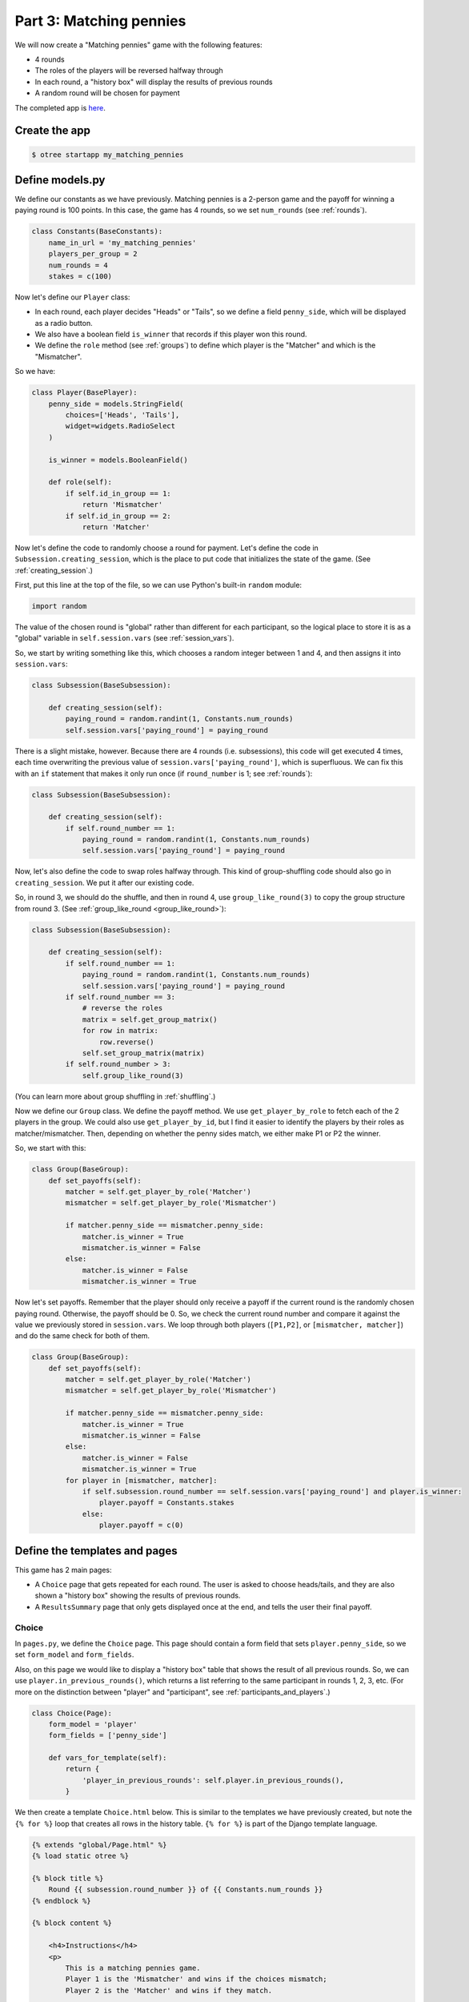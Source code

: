 Part 3: Matching pennies
========================

We will now create a "Matching pennies" game with the following
features:

-  4 rounds
-  The roles of the players will be reversed halfway through
-  In each round, a "history box" will display the results of previous
   rounds
-  A random round will be chosen for payment

The completed app is
`here <https://github.com/oTree-org/oTree/tree/master/matching_pennies>`__.


Create the app
--------------

.. code-block:: bash

    $ otree startapp my_matching_pennies


Define models.py
----------------

We define our constants as we have previously. Matching pennies is a
2-person game and the payoff for winning a paying round is 100 points.
In this case, the game has 4 rounds, so we set ``num_rounds`` (see :ref:`rounds`).

.. code-block:: python

    class Constants(BaseConstants):
        name_in_url = 'my_matching_pennies'
        players_per_group = 2
        num_rounds = 4
        stakes = c(100)

Now let's define our ``Player`` class:

-  In each round, each player decides "Heads" or "Tails", so we define a
   field ``penny_side``, which will be displayed as a radio button.
-  We also have a boolean field ``is_winner`` that records if this
   player won this round.
-  We define the ``role`` method (see :ref:`groups`) to define which player is the "Matcher"
   and which is the "Mismatcher".

So we have:

.. code-block:: python

    class Player(BasePlayer):
        penny_side = models.StringField(
            choices=['Heads', 'Tails'],
            widget=widgets.RadioSelect
        )

        is_winner = models.BooleanField()

        def role(self):
            if self.id_in_group == 1:
                return 'Mismatcher'
            if self.id_in_group == 2:
                return 'Matcher'


Now let's define the code to randomly choose a round for payment. Let's
define the code in ``Subsession.creating_session``, which is the
place to put code that initializes the state of the game.
(See :ref:`creating_session`.)

First, put this line at the top of the file, so we can use Python's built-in
``random`` module:

.. code-block:: python

    import random

The value of the chosen round is "global" rather than different for each
participant, so the logical place to store it is as a "global" variable
in ``self.session.vars`` (see :ref:`session_vars`).

So, we start by writing something like this, which chooses a random
integer between 1 and 4, and then assigns it into ``session.vars``:

.. code-block:: python


    class Subsession(BaseSubsession):

        def creating_session(self):
            paying_round = random.randint(1, Constants.num_rounds)
            self.session.vars['paying_round'] = paying_round

There is a slight mistake, however. Because there are 4 rounds (i.e.
subsessions), this code will get executed 4 times, each time overwriting
the previous value of ``session.vars['paying_round']``, which is
superfluous. We can fix this with an ``if`` statement that makes it only
run once (if ``round_number`` is 1; see :ref:`rounds`):

.. code-block:: python

    class Subsession(BaseSubsession):

        def creating_session(self):
            if self.round_number == 1:
                paying_round = random.randint(1, Constants.num_rounds)
                self.session.vars['paying_round'] = paying_round

Now, let's also define the code to swap roles halfway through. This kind
of group-shuffling code should also go in ``creating_session``. We
put it after our existing code.

So, in round 3, we should do the shuffle,
and then in round 4, use ``group_like_round(3)`` to copy the group structure from round 3.
(See :ref:`group_like_round <group_like_round>`):

.. code-block:: python

    class Subsession(BaseSubsession):

        def creating_session(self):
            if self.round_number == 1:
                paying_round = random.randint(1, Constants.num_rounds)
                self.session.vars['paying_round'] = paying_round
            if self.round_number == 3:
                # reverse the roles
                matrix = self.get_group_matrix()
                for row in matrix:
                    row.reverse()
                self.set_group_matrix(matrix)
            if self.round_number > 3:
                self.group_like_round(3)

(You can learn more about group shuffling in :ref:`shuffling`.)

Now we define our ``Group`` class. We define the payoff method. We use
``get_player_by_role`` to fetch each of the 2 players in the group. We
could also use ``get_player_by_id``, but I find it easier to identify
the players by their roles as matcher/mismatcher. Then, depending on
whether the penny sides match, we either make P1 or P2 the winner.

So, we start with this:

.. code-block:: python

    class Group(BaseGroup):
        def set_payoffs(self):
            matcher = self.get_player_by_role('Matcher')
            mismatcher = self.get_player_by_role('Mismatcher')

            if matcher.penny_side == mismatcher.penny_side:
                matcher.is_winner = True
                mismatcher.is_winner = False
            else:
                matcher.is_winner = False
                mismatcher.is_winner = True

Now let's set payoffs.
Remember that the player should only receive a payoff if the current round is
the randomly chosen paying round. Otherwise, the payoff should be 0.
So, we check the current round number and compare it against the
value we previously stored in ``session.vars``. We loop through both
players (``[P1,P2]``, or ``[mismatcher, matcher]``) and do the same
check for both of them.

.. code-block:: python

    class Group(BaseGroup):
        def set_payoffs(self):
            matcher = self.get_player_by_role('Matcher')
            mismatcher = self.get_player_by_role('Mismatcher')

            if matcher.penny_side == mismatcher.penny_side:
                matcher.is_winner = True
                mismatcher.is_winner = False
            else:
                matcher.is_winner = False
                mismatcher.is_winner = True
            for player in [mismatcher, matcher]:
                if self.subsession.round_number == self.session.vars['paying_round'] and player.is_winner:
                    player.payoff = Constants.stakes
                else:
                    player.payoff = c(0)

Define the templates and pages
------------------------------

This game has 2 main pages:

-  A ``Choice`` page that gets repeated for each round. The user is asked to choose heads/tails, and they are
   also shown a "history box" showing the results of previous rounds.
-  A ``ResultsSummary`` page that only gets displayed once at the end, and
   tells the user their final payoff.

Choice
~~~~~~

In ``pages.py``, we define the ``Choice`` page. This page should contain
a form field that sets ``player.penny_side``, so we set ``form_model``
and ``form_fields``.

Also, on this page we would like to display a "history box" table that
shows the result of all previous rounds. So, we can use
``player.in_previous_rounds()``, which returns a list referring to the
same participant in rounds 1, 2, 3, etc. (For more on the distinction
between "player" and "participant", see :ref:`participants_and_players`.)

.. code-block:: python

    class Choice(Page):
        form_model = 'player'
        form_fields = ['penny_side']

        def vars_for_template(self):
            return {
                'player_in_previous_rounds': self.player.in_previous_rounds(),
            }

We then create a template ``Choice.html`` below. This is similar to the
templates we have previously created, but note the ``{% for %}`` loop
that creates all rows in the history table. ``{% for %}`` is part of the
Django template language.

.. code-block:: html+django

    {% extends "global/Page.html" %}
    {% load static otree %}

    {% block title %}
        Round {{ subsession.round_number }} of {{ Constants.num_rounds }}
    {% endblock %}

    {% block content %}

        <h4>Instructions</h4>
        <p>
            This is a matching pennies game.
            Player 1 is the 'Mismatcher' and wins if the choices mismatch;
            Player 2 is the 'Matcher' and wins if they match.

        </p>

        <p>
            At the end, a random round will be chosen for payment.
        </p>

        <p>

        <h4>Round history</h4>
        <table class="table">
            <tr>
                <th>Round</th>
                <th>Player and outcome</th>
            </tr>
            {% for p in player_in_previous_rounds %}
                <tr>
                    <td>{{ p.round_number }}</td>
                    <td>You were the {{ p.role }} and {% if p.is_winner %} won {% else %} lost {% endif %}</td>
                </tr>
            {% endfor %}
        </table>

        <p>
            In this round, you are the {{ player.role }}.
        </p>

        {% formfield player.penny_side label="I choose:" %}

        {% next_button %}

    {% endblock %}

ResultsWaitPage
~~~~~~~~~~~~~~~

Before a player proceeds to the next
round's ``Choice`` page,  they need to wait for the other player to complete the ``Choice`` page as well.  So, as usual, we use a ``WaitPage``.
Also, once both players have arrived at the wait page, we call the ``set_payoffs``
method we defined earlier.

::

    class ResultsWaitPage(WaitPage):

        def after_all_players_arrive(self):
            self.group.set_payoffs()

ResultsSummary
~~~~~~~~~~~~~~

Let's create ``ResultsSummary.html``:

.. code-block:: html+django

    {% extends "global/Page.html" %}
    {% load static otree %}

    {% block title %}
        Final results
    {% endblock %}

    {% block content %}

        <table class="table">
            <tr>
                <th>Round</th>
                <th>Player and outcome</th>
            </tr>
            {% for p in player_in_all_rounds %}
                <tr>
                    <td>{{ p.round_number }}</td>
                    <td>
                        You were the {{ p.role }} and {% if p.is_winner %} won
                        {% else %} lost {% endif %}
                    </td>
                </tr>
            {% endfor %}
        </table>

        <p>
            The paying round was {{ paying_round }}.
            Your total payoff is therefore {{ total_payoff }}.
        </p>


    {% endblock %}

Now we define the corresponding class in pages.py.

-  It only gets shown in the last round, so we set ``is_displayed``
   accordingly.
-  We retrieve the value of ``paying_round`` from ``session.vars``
-  We get the user's total payoff by summing up how much they made in
   each round.
-  We pass the round history to the template with
   ``player.in_all_rounds()``

In the ``Choice`` page we used ``in_previous_rounds``, but here we use
``in_all_rounds``. This is because we also want to include the result of
the current round.

.. code-block:: python

    class ResultsSummary(Page):

        def is_displayed(self):
            return self.round_number == Constants.num_rounds

        def vars_for_template(self):

            return {
                'total_payoff': sum([p.payoff for p in self.player.in_all_rounds()]),
                'paying_round': self.session.vars['paying_round'],
                'player_in_all_rounds': self.player.in_all_rounds(),
            }


Page sequence
~~~~~~~~~~~~~

Now we define the ``page_sequence``:

.. code-block:: python

    page_sequence = [
        Choice,
        ResultsWaitPage,
        ResultsSummary
    ]

This page sequence will loop for each round. However, ``ResultsSummary``
is skipped in every round except the last, because of how we set
``is_displayed``, resulting in this sequence of pages:

-  Choice [Round 1]
-  ResultsWaitPage [Round 1]
-  Choice [Round 2]
-  ResultsWaitPage [Round 2]
-  Choice [Round 3]
-  ResultsWaitPage [Round 3]
-  Choice [Round 4]
-  ResultsWaitPage [Round 4]
-  ResultsSummary [Round 4]


Add an entry to ``SESSION_CONFIGS`` in ``settings.py``
------------------------------------------------------

When we run a real experiment in the lab, we will want multiple groups,
but to test the demo we just set ``num_demo_participants`` to 2, meaning
there will be 1 group.

.. code-block:: python

    {
        'name': 'my_matching_pennies',
        'display_name': "My Matching Pennies (tutorial version)",
        'num_demo_participants': 2,
        'app_sequence': [
            'my_matching_pennies',
        ],
    },

Start the server
----------------

.. code-block:: bash

    otree devserver


